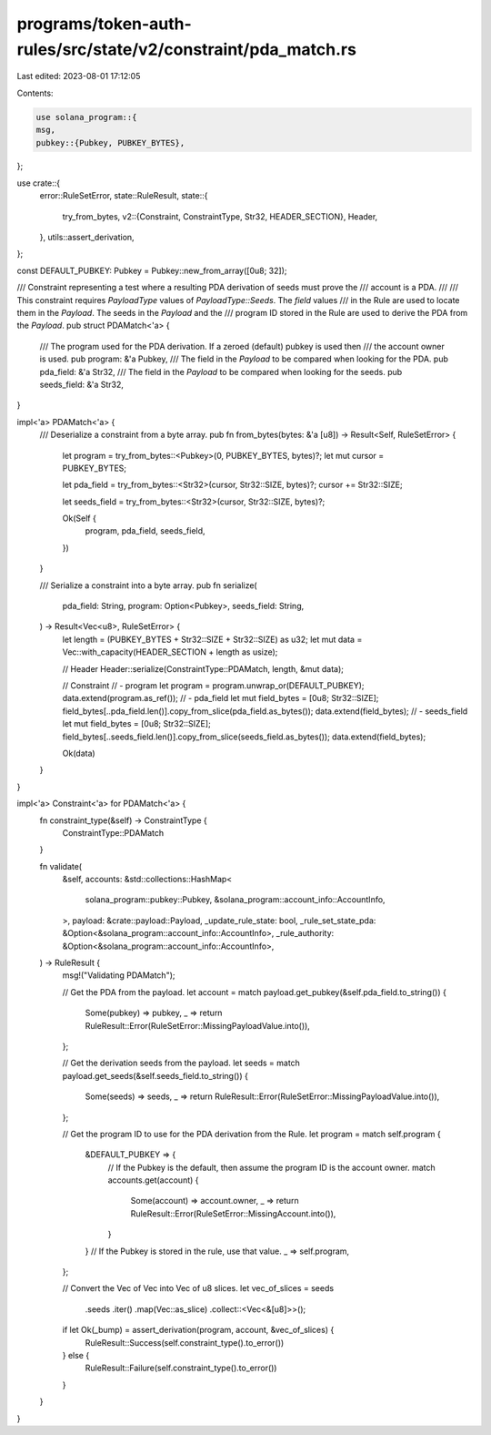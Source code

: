 programs/token-auth-rules/src/state/v2/constraint/pda_match.rs
==============================================================

Last edited: 2023-08-01 17:12:05

Contents:

.. code-block:: rs

    use solana_program::{
    msg,
    pubkey::{Pubkey, PUBKEY_BYTES},
};

use crate::{
    error::RuleSetError,
    state::RuleResult,
    state::{
        try_from_bytes,
        v2::{Constraint, ConstraintType, Str32, HEADER_SECTION},
        Header,
    },
    utils::assert_derivation,
};

const DEFAULT_PUBKEY: Pubkey = Pubkey::new_from_array([0u8; 32]);

/// Constraint representing a test where a resulting PDA derivation of seeds must prove the
/// account is a PDA.
///
/// This constraint requires `PayloadType` values of `PayloadType::Seeds`. The `field` values
/// in the Rule are used to locate them in the `Payload`.  The seeds in the `Payload` and the
/// program ID stored in the Rule are used to derive the PDA from the `Payload`.
pub struct PDAMatch<'a> {
    /// The program used for the PDA derivation. If a zeroed (default) pubkey is used then
    /// the account owner is used.
    pub program: &'a Pubkey,
    /// The field in the `Payload` to be compared when looking for the PDA.
    pub pda_field: &'a Str32,
    /// The field in the `Payload` to be compared when looking for the seeds.
    pub seeds_field: &'a Str32,
}

impl<'a> PDAMatch<'a> {
    /// Deserialize a constraint from a byte array.
    pub fn from_bytes(bytes: &'a [u8]) -> Result<Self, RuleSetError> {
        let program = try_from_bytes::<Pubkey>(0, PUBKEY_BYTES, bytes)?;
        let mut cursor = PUBKEY_BYTES;

        let pda_field = try_from_bytes::<Str32>(cursor, Str32::SIZE, bytes)?;
        cursor += Str32::SIZE;

        let seeds_field = try_from_bytes::<Str32>(cursor, Str32::SIZE, bytes)?;

        Ok(Self {
            program,
            pda_field,
            seeds_field,
        })
    }

    /// Serialize a constraint into a byte array.
    pub fn serialize(
        pda_field: String,
        program: Option<Pubkey>,
        seeds_field: String,
    ) -> Result<Vec<u8>, RuleSetError> {
        let length = (PUBKEY_BYTES + Str32::SIZE + Str32::SIZE) as u32;
        let mut data = Vec::with_capacity(HEADER_SECTION + length as usize);

        // Header
        Header::serialize(ConstraintType::PDAMatch, length, &mut data);

        // Constraint
        // - program
        let program = program.unwrap_or(DEFAULT_PUBKEY);
        data.extend(program.as_ref());
        // - pda_field
        let mut field_bytes = [0u8; Str32::SIZE];
        field_bytes[..pda_field.len()].copy_from_slice(pda_field.as_bytes());
        data.extend(field_bytes);
        // - seeds_field
        let mut field_bytes = [0u8; Str32::SIZE];
        field_bytes[..seeds_field.len()].copy_from_slice(seeds_field.as_bytes());
        data.extend(field_bytes);

        Ok(data)
    }
}

impl<'a> Constraint<'a> for PDAMatch<'a> {
    fn constraint_type(&self) -> ConstraintType {
        ConstraintType::PDAMatch
    }

    fn validate(
        &self,
        accounts: &std::collections::HashMap<
            solana_program::pubkey::Pubkey,
            &solana_program::account_info::AccountInfo,
        >,
        payload: &crate::payload::Payload,
        _update_rule_state: bool,
        _rule_set_state_pda: &Option<&solana_program::account_info::AccountInfo>,
        _rule_authority: &Option<&solana_program::account_info::AccountInfo>,
    ) -> RuleResult {
        msg!("Validating PDAMatch");

        // Get the PDA from the payload.
        let account = match payload.get_pubkey(&self.pda_field.to_string()) {
            Some(pubkey) => pubkey,
            _ => return RuleResult::Error(RuleSetError::MissingPayloadValue.into()),
        };

        // Get the derivation seeds from the payload.
        let seeds = match payload.get_seeds(&self.seeds_field.to_string()) {
            Some(seeds) => seeds,
            _ => return RuleResult::Error(RuleSetError::MissingPayloadValue.into()),
        };

        // Get the program ID to use for the PDA derivation from the Rule.
        let program = match self.program {
            &DEFAULT_PUBKEY => {
                // If the Pubkey is the default, then assume the program ID is the account owner.
                match accounts.get(account) {
                    Some(account) => account.owner,
                    _ => return RuleResult::Error(RuleSetError::MissingAccount.into()),
                }
            }
            // If the Pubkey is stored in the rule, use that value.
            _ => self.program,
        };

        // Convert the Vec of Vec into Vec of u8 slices.
        let vec_of_slices = seeds
            .seeds
            .iter()
            .map(Vec::as_slice)
            .collect::<Vec<&[u8]>>();

        if let Ok(_bump) = assert_derivation(program, account, &vec_of_slices) {
            RuleResult::Success(self.constraint_type().to_error())
        } else {
            RuleResult::Failure(self.constraint_type().to_error())
        }
    }
}


